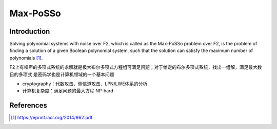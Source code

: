 Max-PoSSo
-------------

Introduction
=============

Solving polynomial systems with noise over F2, which is called as the Max-PoSSo problem over F2, is the problem of finding a solution of a given Boolean polynomial system, such that the solution can satisfy the  maximum number of polynomials [1]_.

F2上有噪声的多项式系统的求解就是极大布尔多项式方程组可满足问题；对于给定的布尔多项式系统，找出一组解，满足最大数目的多项式
是密码学也是计算机领域的一个基本问题

- cryptography：代数攻击、侧信道攻击、LPN/LWE体系的分析
- 计算机复杂度：满足问题的最大方程 NP-hard

References
============
.. [1] https://eprint.iacr.org/2014/962.pdf
